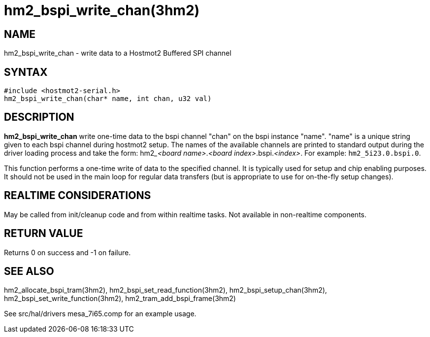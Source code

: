 = hm2_bspi_write_chan(3hm2)

== NAME

hm2_bspi_write_chan - write data to a Hostmot2 Buffered SPI channel

== SYNTAX

[source,c]
----
#include <hostmot2-serial.h>
hm2_bspi_write_chan(char* name, int chan, u32 val)
----

== DESCRIPTION

*hm2_bspi_write_chan* write one-time data to the bspi channel "chan" on
the bspi instance "name". "name" is a unique string given to each bspi
channel during hostmot2 setup. The names of the available channels are
printed to standard output during the driver loading process and take
the form: hm2___<board name>__.__<board index>__.bspi.__<index>__.
For example: `hm2_5i23.0.bspi.0`.

This function performs a one-time write of data to the specified channel.
It is typically used for setup and chip enabling purposes.
It should not be used in the main loop for regular data transfers
(but is appropriate to use for on-the-fly setup changes).

== REALTIME CONSIDERATIONS

May be called from init/cleanup code and from within realtime tasks.
Not available in non-realtime components.

== RETURN VALUE

Returns 0 on success and -1 on failure.

== SEE ALSO

hm2_allocate_bspi_tram(3hm2), hm2_bspi_set_read_function(3hm2),
hm2_bspi_setup_chan(3hm2), hm2_bspi_set_write_function(3hm2),
hm2_tram_add_bspi_frame(3hm2)

See src/hal/drivers mesa_7i65.comp for an example usage.
